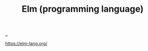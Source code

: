 :PROPERTIES:
:ID: fa743cc8-7c40-4092-b685-496db87664f6
:END:
#+TITLE: Elm (programming language)

[[file:..][..]]

https://elm-lang.org/

